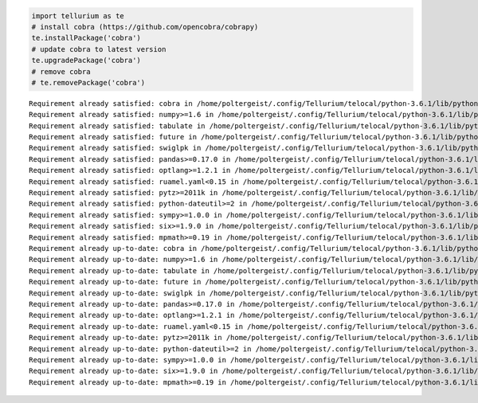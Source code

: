 
.. code-block:: python

    import tellurium as te
    # install cobra (https://github.com/opencobra/cobrapy)
    te.installPackage('cobra')
    # update cobra to latest version
    te.upgradePackage('cobra')
    # remove cobra
    # te.removePackage('cobra')



.. raw:: html

    <script>requirejs.config({paths: { 'plotly': ['https://cdn.plot.ly/plotly-latest.min']},});if(!window.Plotly) {{require(['plotly'],function(plotly) {window.Plotly=plotly;});}}</script>


.. parsed-literal::

    Requirement already satisfied: cobra in /home/poltergeist/.config/Tellurium/telocal/python-3.6.1/lib/python3.6/site-packages
    Requirement already satisfied: numpy>=1.6 in /home/poltergeist/.config/Tellurium/telocal/python-3.6.1/lib/python3.6/site-packages (from cobra)
    Requirement already satisfied: tabulate in /home/poltergeist/.config/Tellurium/telocal/python-3.6.1/lib/python3.6/site-packages (from cobra)
    Requirement already satisfied: future in /home/poltergeist/.config/Tellurium/telocal/python-3.6.1/lib/python3.6/site-packages (from cobra)
    Requirement already satisfied: swiglpk in /home/poltergeist/.config/Tellurium/telocal/python-3.6.1/lib/python3.6/site-packages (from cobra)
    Requirement already satisfied: pandas>=0.17.0 in /home/poltergeist/.config/Tellurium/telocal/python-3.6.1/lib/python3.6/site-packages (from cobra)
    Requirement already satisfied: optlang>=1.2.1 in /home/poltergeist/.config/Tellurium/telocal/python-3.6.1/lib/python3.6/site-packages (from cobra)
    Requirement already satisfied: ruamel.yaml<0.15 in /home/poltergeist/.config/Tellurium/telocal/python-3.6.1/lib/python3.6/site-packages (from cobra)
    Requirement already satisfied: pytz>=2011k in /home/poltergeist/.config/Tellurium/telocal/python-3.6.1/lib/python3.6/site-packages (from pandas>=0.17.0->cobra)
    Requirement already satisfied: python-dateutil>=2 in /home/poltergeist/.config/Tellurium/telocal/python-3.6.1/lib/python3.6/site-packages (from pandas>=0.17.0->cobra)
    Requirement already satisfied: sympy>=1.0.0 in /home/poltergeist/.config/Tellurium/telocal/python-3.6.1/lib/python3.6/site-packages (from optlang>=1.2.1->cobra)
    Requirement already satisfied: six>=1.9.0 in /home/poltergeist/.config/Tellurium/telocal/python-3.6.1/lib/python3.6/site-packages (from optlang>=1.2.1->cobra)
    Requirement already satisfied: mpmath>=0.19 in /home/poltergeist/.config/Tellurium/telocal/python-3.6.1/lib/python3.6/site-packages (from sympy>=1.0.0->optlang>=1.2.1->cobra)
    Requirement already up-to-date: cobra in /home/poltergeist/.config/Tellurium/telocal/python-3.6.1/lib/python3.6/site-packages
    Requirement already up-to-date: numpy>=1.6 in /home/poltergeist/.config/Tellurium/telocal/python-3.6.1/lib/python3.6/site-packages (from cobra)
    Requirement already up-to-date: tabulate in /home/poltergeist/.config/Tellurium/telocal/python-3.6.1/lib/python3.6/site-packages (from cobra)
    Requirement already up-to-date: future in /home/poltergeist/.config/Tellurium/telocal/python-3.6.1/lib/python3.6/site-packages (from cobra)
    Requirement already up-to-date: swiglpk in /home/poltergeist/.config/Tellurium/telocal/python-3.6.1/lib/python3.6/site-packages (from cobra)
    Requirement already up-to-date: pandas>=0.17.0 in /home/poltergeist/.config/Tellurium/telocal/python-3.6.1/lib/python3.6/site-packages (from cobra)
    Requirement already up-to-date: optlang>=1.2.1 in /home/poltergeist/.config/Tellurium/telocal/python-3.6.1/lib/python3.6/site-packages (from cobra)
    Requirement already up-to-date: ruamel.yaml<0.15 in /home/poltergeist/.config/Tellurium/telocal/python-3.6.1/lib/python3.6/site-packages (from cobra)
    Requirement already up-to-date: pytz>=2011k in /home/poltergeist/.config/Tellurium/telocal/python-3.6.1/lib/python3.6/site-packages (from pandas>=0.17.0->cobra)
    Requirement already up-to-date: python-dateutil>=2 in /home/poltergeist/.config/Tellurium/telocal/python-3.6.1/lib/python3.6/site-packages (from pandas>=0.17.0->cobra)
    Requirement already up-to-date: sympy>=1.0.0 in /home/poltergeist/.config/Tellurium/telocal/python-3.6.1/lib/python3.6/site-packages (from optlang>=1.2.1->cobra)
    Requirement already up-to-date: six>=1.9.0 in /home/poltergeist/.config/Tellurium/telocal/python-3.6.1/lib/python3.6/site-packages (from optlang>=1.2.1->cobra)
    Requirement already up-to-date: mpmath>=0.19 in /home/poltergeist/.config/Tellurium/telocal/python-3.6.1/lib/python3.6/site-packages (from sympy>=1.0.0->optlang>=1.2.1->cobra)

